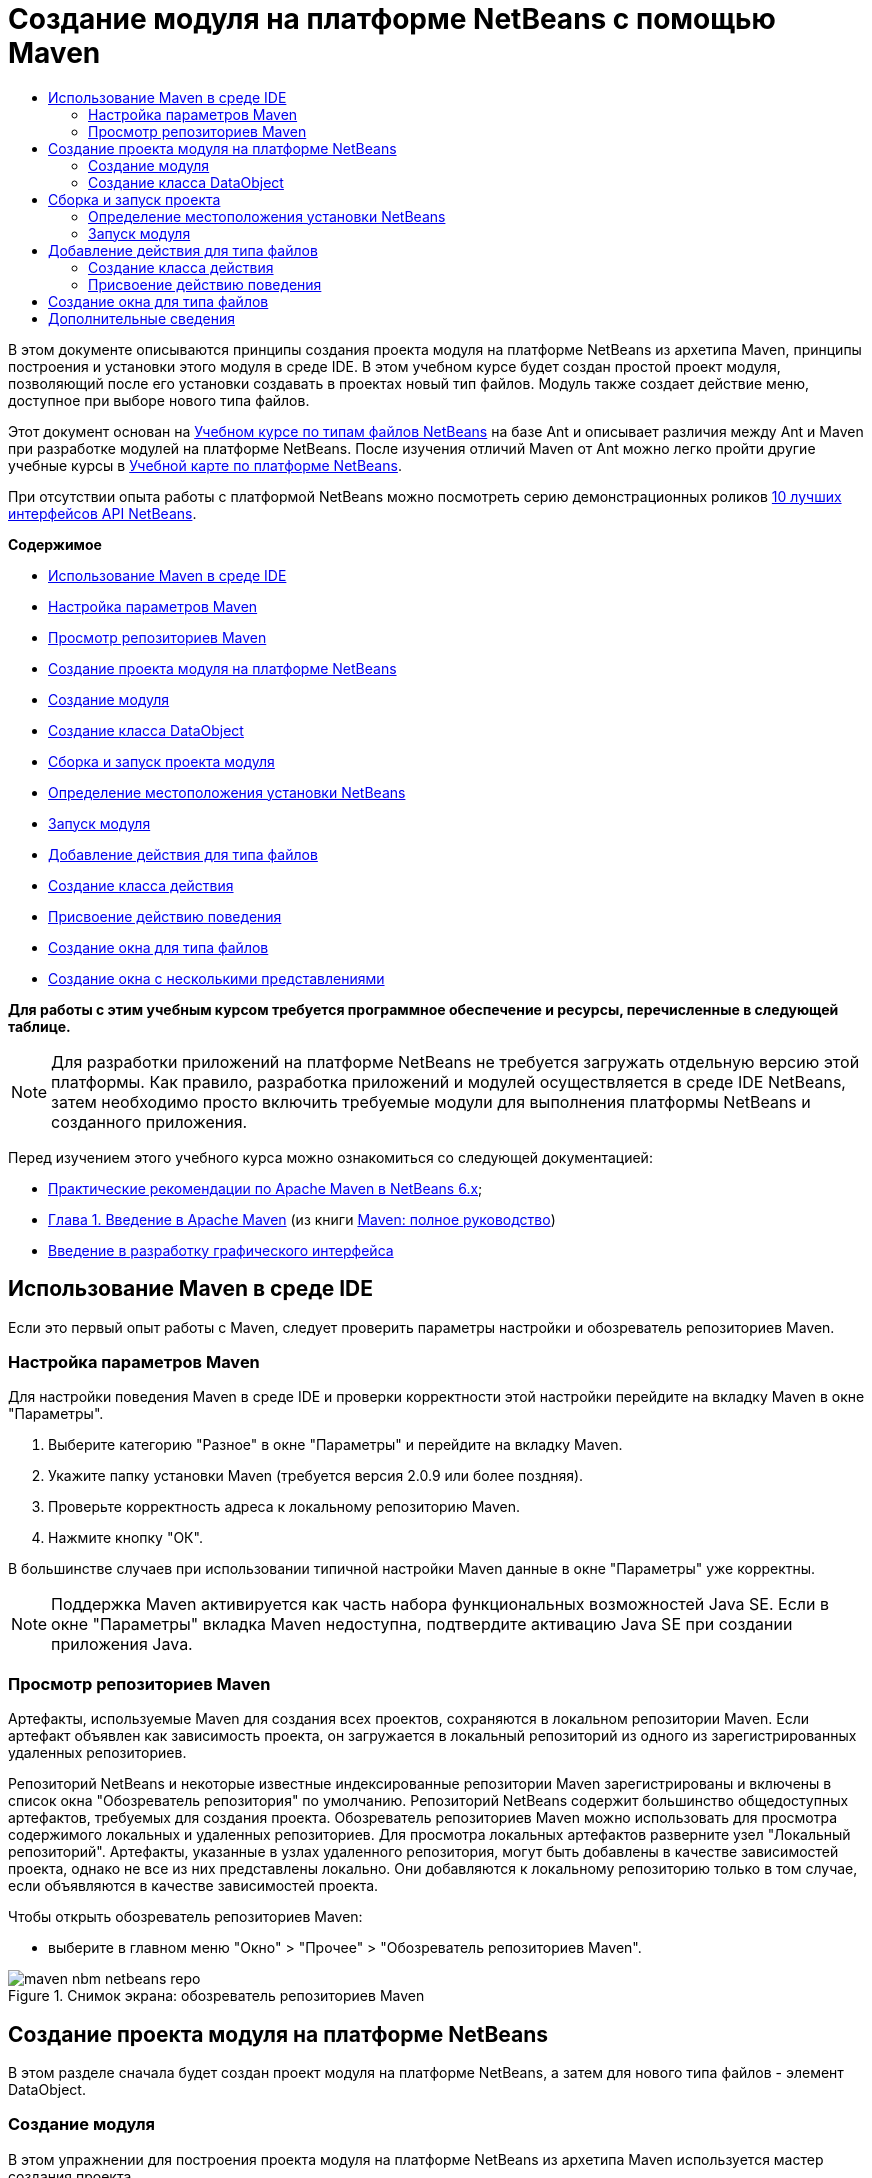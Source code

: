 // 
//     Licensed to the Apache Software Foundation (ASF) under one
//     or more contributor license agreements.  See the NOTICE file
//     distributed with this work for additional information
//     regarding copyright ownership.  The ASF licenses this file
//     to you under the Apache License, Version 2.0 (the
//     "License"); you may not use this file except in compliance
//     with the License.  You may obtain a copy of the License at
// 
//       http://www.apache.org/licenses/LICENSE-2.0
// 
//     Unless required by applicable law or agreed to in writing,
//     software distributed under the License is distributed on an
//     "AS IS" BASIS, WITHOUT WARRANTIES OR CONDITIONS OF ANY
//     KIND, either express or implied.  See the License for the
//     specific language governing permissions and limitations
//     under the License.
//

= Создание модуля на платформе NetBeans с помощью Maven
:jbake-type: platform-tutorial
:jbake-tags: tutorials 
:markup-in-source: verbatim,quotes,macros
:jbake-status: published
:syntax: true
:source-highlighter: pygments
:toc: left
:toc-title:
:icons: font
:experimental:
:description: Создание модуля на платформе NetBeans с помощью Maven - Apache NetBeans
:keywords: Apache NetBeans Platform, Platform Tutorials, Создание модуля на платформе NetBeans с помощью Maven

В этом документе описываются принципы создания проекта модуля на платформе NetBeans из архетипа Maven, принципы построения и установки этого модуля в среде IDE. В этом учебном курсе будет создан простой проект модуля, позволяющий после его установки создавать в проектах новый тип файлов. Модуль также создает действие меню, доступное при выборе нового типа файлов.

Этот документ основан на  link:https://netbeans.apache.org/tutorials/nbm-filetype_ru.html[Учебном курсе по типам файлов NetBeans] на базе Ant и описывает различия между Ant и Maven при разработке модулей на платформе NetBeans. После изучения отличий Maven от Ant можно легко пройти другие учебные курсы в  link:https://netbeans.apache.org/kb/docs/platform_ru.html[Учебной карте по платформе NetBeans].

При отсутствии опыта работы с платформой NetBeans можно посмотреть серию демонстрационных роликов  link:https://netbeans.apache.org/tutorials/nbm-10-top-apis.html[10 лучших интерфейсов API NetBeans].

*Содержимое*



* <<config,Использование Maven в среде IDE>>
* <<config1,Настройка параметров Maven>>
* <<config2,Просмотр репозиториев Maven>>
* <<01,Создание проекта модуля на платформе NetBeans>>
* <<01a,Создание модуля>>
* <<01b,Создание класса DataObject>>
* <<02,Сборка и запуск проекта модуля>>
* <<02a,Определение местоположения установки NetBeans>>
* <<02b,Запуск модуля>>
* <<03,Добавление действия для типа файлов>>
* <<03a,Создание класса действия>>
* <<03b,Присвоение действию поведения>>
* <<04,Создание окна для типа файлов>>
* <<05,Создание окна с несколькими представлениями>>

*Для работы с этим учебным курсом требуется программное обеспечение и ресурсы, перечисленные в следующей таблице.*


NOTE:  Для разработки приложений на платформе NetBeans не требуется загружать отдельную версию этой платформы. Как правило, разработка приложений и модулей осуществляется в среде IDE NetBeans, затем необходимо просто включить требуемые модули для выполнения платформы NetBeans и созданного приложения.

Перед изучением этого учебного курса можно ознакомиться со следующей документацией:

*  link:http://wiki.netbeans.org/MavenBestPractices[Практические рекомендации по Apache Maven в NetBeans 6.x];
*  link:http://www.sonatype.com/books/maven-book/reference/introduction.html[Глава 1. Введение в Apache Maven] (из книги  link:http://www.sonatype.com/books/maven-book/reference/public-book.html[Maven: полное руководство])
*  link:https://netbeans.apache.org/kb/docs/java/gui-functionality_ru.html[Введение в разработку графического интерфейса ]


== Использование Maven в среде IDE

Если это первый опыт работы с Maven, следует проверить параметры настройки и обозреватель репозиториев Maven.


=== Настройка параметров Maven

Для настройки поведения Maven в среде IDE и проверки корректности этой настройки перейдите на вкладку Maven в окне "Параметры".


[start=1]
1. Выберите категорию "Разное" в окне "Параметры" и перейдите на вкладку Maven.

[start=2]
1. Укажите папку установки Maven (требуется версия 2.0.9 или более поздняя).

[start=3]
1. Проверьте корректность адреса к локальному репозиторию Maven.

[start=4]
1. Нажмите кнопку "ОК".

В большинстве случаев при использовании типичной настройки Maven данные в окне "Параметры" уже корректны.

NOTE:  Поддержка Maven активируется как часть набора функциональных возможностей Java SE. Если в окне "Параметры" вкладка Maven недоступна, подтвердите активацию Java SE при создании приложения Java.


=== Просмотр репозиториев Maven

Артефакты, используемые Maven для создания всех проектов, сохраняются в локальном репозитории Maven. Если артефакт объявлен как зависимость проекта, он загружается в локальный репозиторий из одного из зарегистрированных удаленных репозиториев.

Репозиторий NetBeans и некоторые известные индексированные репозитории Maven зарегистрированы и включены в список окна "Обозреватель репозитория" по умолчанию. Репозиторий NetBeans содержит большинство общедоступных артефактов, требуемых для создания проекта. Обозреватель репозиториев Maven можно использовать для просмотра содержимого локальных и удаленных репозиториев. Для просмотра локальных артефактов разверните узел "Локальный репозиторий". Артефакты, указанные в узлах удаленного репозитория, могут быть добавлены в качестве зависимостей проекта, однако не все из них представлены локально. Они добавляются к локальному репозиторию только в том случае, если объявляются в качестве зависимостей проекта.

Чтобы открыть обозреватель репозиториев Maven:

* выберите в главном меню "Окно" > "Прочее" > "Обозреватель репозиториев Maven".

image::images/maven-nbm-netbeans-repo.png[title="Снимок экрана: обозреватель репозиториев Maven"]


== Создание проекта модуля на платформе NetBeans

В этом разделе сначала будет создан проект модуля на платформе NetBeans, а затем для нового типа файлов - элемент DataObject.


=== Создание модуля

В этом упражнении для построения проекта модуля на платформе NetBeans из архетипа Maven используется мастер создания проекта.


[start=1]
1. Откройте мастер создания проекта и выберите в категории Maven "Модуль Maven NetBeans". Нажмите кнопку "Далее".

[start=2]
1. В поле "Имя проекта" введите *AbcFileType*. Нажмите кнопку "Готово".

При нажатии кнопки "Готово" в среде IDE создается проект AbcFileType. Обратите внимание на POM: Maven будет использовать элемент  `` link:http://maven.apache.org/plugins/maven-jar-plugin/[maven-jar-plugin]``  для построения файла JAR, а элемент  `` link:http://bits.netbeans.org/mavenutilities/nbm-maven-plugin/[nbm-maven-plugin]``  добавит этот файл в пакет в качестве модуля на платформе NetBeans  ``nbm`` .


[source,xml,subs="{markup-in-source}"]
----

    <modelVersion>4.0.0</modelVersion>
    <groupId>com.mycompany</groupId>
    <artifactId>AbcFileType</artifactId>
    *<packaging>nbm</packaging>*
    <version>1.0-SNAPSHOT</version>
    <name>AbcFileType NetBeans Module</name>
    ...
    <build>
        <plugins>
            <plugin>
                <groupId>org.codehaus.mojo</groupId>
                *<artifactId>nbm-maven-plugin</artifactId>*
                <extensions>true</extensions>
            </plugin>
            ...
            <plugin>
            <groupId>org.apache.maven.plugins</groupId>
                *<artifactId>maven-jar-plugin</artifactId>*
                <version>2.2</version>
                <configuration>
                    <!-- to have the jar plugin pickup the nbm generated manifest -->
                    <useDefaultManifestFile>true</useDefaultManifestFile>
                </configuration>
            </plugin>
        </plugins>
    </build>
----


=== Создание класса DataObject

В этом разделе будет использован мастер создания файла для создания и распознавания нового типа файлов с именем  ``.abc`` . Мастер создаст  `` link:http://bits.netbeans.org/dev/javadoc/org-openide-loaders/org/openide/loaders/DataObject.html[DataObject]`` , средство разрешения типа MIME и шаблон для файлов  ``abc`` , а также изменит файл  ``layer.xml`` , чтобы добавить регистрационные записи для нового типа файлов.


[start=1]
1. В окне "Проекты" щелкните правой кнопкой мыши узел проекта и выберите "Создать" > "Тип файлов".

[start=2]
1. На панели "Распознавание файлов" введите *text/x-abc* в поле "Тип MIME" и *.abc .ABC* в поле "Расширение файла". Нажмите кнопку "Далее".
image::images/maven-single-new-filetype-wizard.png[title="Мастер создания файла"]

[start=3]
1. В качестве префикса имени класса введите *Abc*.

[start=4]
1. Нажмите кнопку "Обзор" и выберите изображение размером 16x16 пикселей в качестве значка нового типа файлов. Нажмите кнопку "Готово".

Можно сохранить на компьютере изображение  `` link:images/abc16.png[abc16.png]``  (
image::images/abc16.png[title="16x16"]) и указать его в мастере.

При нажатии кнопки "Готово" среда IDE создает класс  ``AbcDataObject``  и копирует этот значок типа файлов в пакет каталога  ``src/main/resources``  в узле "Другие источники".

image::images/maven-single-projects1.png[title="Снимок экрана: окно "Проекты""]

В окне "Проекты" отображается, что мастер создал средство разрешения типа MIME ( ``AbcResolver.xml`` ) и шаблон для файлов ( ``AbcTemplate.abc`` ) в каталоге  ``src/main/resources`` 

Дополнительные сведения о файлах, создаваемых средой IDE приведены в документе  link:https://netbeans.apache.org/wiki/devfaqdataobject[Что такое DataObject?] и в разделе  link:nbm-filetype_ru.html#recognizing[Распознавание файлов Abc]  link:nbm-filetype_ru.html[Учебного курса по типу файлов NBN].


== Сборка и запуск проекта

В этом разделе будет выполнена настройка модуля для его установки в текущую версию среды IDE. Новый экземпляр среды IDE запускается при запуске модуля.


=== Определение местоположения установки NetBeans

По умолчанию при использовании архетипа Maven для создания модуля на платформе NetBeans установка целевой платформы NetBeans не указывается. Проект можно построить, однако при попытке запустить его до указания каталога установки будет появляться сообщение в окне "Вывод", подобное сообщению на рисунке ниже.

image::images/output-build-error.png[title="Сообщение об ошибке построения в окне "Вывод""]

Чтобы установить и запустить модуль IDE, необходимо изменить элемент  ``nbm-maven-plugin``  в POM для указания пути к каталогу установки.


[start=1]
1. Раскройте узел "Файлы проекта" и откройте в редакторе файл  ``pom.xml`` .

[start=2]
1. Укажите путь к каталогу установки NetBeans, изменив элемент  ``nbm-maven-plugin``  для добавления элемента  ``<netbeansInstallation>`` .

[source,xml,subs="{markup-in-source}"]
----

<plugin>
    <groupId>org.codehaus.mojo</groupId>
    <artifactId>nbm-maven-plugin</artifactId>
    <version>3.2</version>
    <extensions>true</extensions>
    *<configuration>
       <netbeansInstallation>/home/me/netbeans-6.9</netbeansInstallation>
    </configuration>*
</plugin>
----

NOTE:  Для этого пути необходимо указать каталог, содержащий каталог  ``bin``  с выполняемым файлом.

Например, в OS X путь может выглядеть следующим образом:


[source,xml,subs="{markup-in-source}"]
----

<netbeansInstallation>/Applications/NetBeans/NetBeans 6.9.app/Contents/Resources/NetBeans</netbeansInstallation>
----


=== Запуск модуля

После указания каталога установки NetBeans модуль можно построить и запустить.


[start=1]
1. Щелкните правой кнопкой мыши узел проекта и выберите "Построить".

[start=2]
1. Щелкните правой кнопкой мыши узел проекта и выберите "Выполнить".

При нажатии кнопки "Выполнить" среда IDE запускает новый установленный модуль. Чтобы подтвердить корректность работы нового модуля, создайте новый проект и затем с помощью мастера создайте файл  ``abc`` . Например, можно создать простое приложение Java, открыть мастер создания файла и выбрать в категории "Прочее" тип файлов Empty Abc.

При создании нового файла укажите исходный файл, чтобы просмотреть его в окне "Проекты". Мастер создания типа файлов по умолчанию создает файл на корневом уровне проекта.


image::images/wizard-new-abc-file.png[title="Мастер создания файла с типом файлов Abc"] 
После создания новый файл abc отображается в окне "Проекты" со значком своего типа. Откройте этот файл в редакторе: его содержимое создано из шаблона файла.

image::images/maven-single-projects-abcfile.png[title="Файл Abc в окне "Проекты" и его содержимое в редакторе"]


== Добавление действия для типа файлов

В этом разделе будет добавлено действие, вызываемое щелчком правой кнопки мыши в контекстном меню узла для нового типа файлов.


=== Создание класса действия

В этом упражнении будет использован мастер создания действия для создания класса Java, выполняющего действие для нового типа файлов. Мастер также зарегистрирует этот класс в файле  ``layer.xml`` .


[start=1]
1. Щелкните узел проекта правой кнопкой мыши и выберите "Создать" > "Действие".

[start=2]
1. В панели "Тип действия" выберите "Включено по условию" и введите в поле "Класс cookie" *com.mycompany.abcfiletype.AbcDataObject*. Нажмите кнопку "Далее".
image::images/maven-single-newactionwizard.png[title="Мастер создания действия"]

[start=3]
1. Выберите в контекстном меню "Категория" команду "Изменить" и снимите флажок "Глобальный пункт меню".

[start=4]
1. Выберите "Пункт контекстного меню типов файлов" и укажите *text/x-abc* в контекстном меню "Тип содержимого". Нажмите кнопку "Далее".

[start=5]
1. Введите *MyAction* в поле "Имя класса" и *My Action* в поле "Отображаемое имя". Нажмите кнопку "Готово".

При нажатии кнопки "Готово" создается  ``MyAction.java``  в исходном файле  ``com.mycompany.abcfiletype`` . Откройте в редакторе файл  ``layer.xml`` : мастер добавил подробные данные о новом действии для типа файлов в элемент  ``Edit``  папки  ``Actions`` .


[source,xml,subs="{markup-in-source}"]
----

<folder name="Actions">
    <folder name="Edit">
        *<file name="com-mycompany-abcfiletype-MyAction.instance">*
            <attr name="delegate" methodvalue="org.openide.awt.Actions.inject"/>
            <attr name="displayName" bundlevalue="com.mycompany.abcfiletype.Bundle#CTL_MyAction"/>
            <attr name="injectable" stringvalue="com.mycompany.abcfiletype.MyAction"/>
            <attr name="instanceCreate" methodvalue="org.openide.awt.Actions.context"/>
            <attr name="noIconInMenu" boolvalue="false"/>
            <attr name="selectionType" stringvalue="EXACTLY_ONE"/>
            <attr name="type" stringvalue="com.mycompany.abcfiletype.AbcDataObject"/>
        </file>
    </folder>
</folder>
----

Также мастер создал элементы в папках  ``Loaders``  и  ``Factories`` , присваиваемые новому типу файлов. Действия меню для типа файлов  ``abc``  указываются в узле  ``Actions`` , а элемент  ``DataLoader``  — в узле  ``Factories`` .


[source,xml,subs="{markup-in-source}"]
----

 <folder name="Loaders">
    <folder name="text">
        *<folder name="x-abc">
            <folder name="Actions">
                <file name="com-mycompany-abcfiletype-MyAction.shadow">*
                    <attr name="originalFile" stringvalue="Actions/Edit/com-mycompany-abcfiletype-MyAction.instance"/>
                    *<attr name="position" intvalue="0"/>*
                </file>
                <file name="org-openide-actions-CopyAction.shadow">
                    <attr name="originalFile" stringvalue="Actions/Edit/org-openide-actions-CopyAction.instance"/>
                    <attr name="position" intvalue="400"/>
                </file>
                ...
            </folder>
            *<folder name="Factories">
                <file name="AbcDataLoader.instance">*
                    <attr name="SystemFileSystem.icon" urlvalue="nbresloc:/com/mycompany/abcfiletype/abc16.png"/>
                    <attr name="dataObjectClass" stringvalue="com.mycompany.abcfiletype.AbcDataObject"/>
                    <attr name="instanceCreate" methodvalue="org.openide.loaders.DataLoaderPool.factory"/>
                    <attr name="mimeType" stringvalue="text/x-abc"/>
                </file>
            </folder>
        </folder>
    </folder>
</folder>
----

Позиция элемента My Action в контекстном меню определяется атрибутом  ``position``  ( `` <attr name="position" intvalue="0"/>`` ). По умолчанию элементу  ``intvalue``  атрибута нового действия присваивается значение  ``0`` , что предоставляет этому действию самую верхнюю позицию в меню. Можно изменить этот порядок, изменив значение  ``intvalue`` . Например, если изменить значение  ``intvalue``  на  ``200`` , пункт меню My Action будет находиться ниже пункта "Открыть" (у действия "Открыть" значение  ``intvalue``  равно  ``100`` ).


=== Присвоение действию поведения

Теперь необходимо добавить код действия. В этом примере будет добавлен код, использующий  ``DialogDisplayer``  для открытия диалогового окна при выборе действия в контекстном меню. Чтобы использовать  ``DialogDisplayer`` , также необходимо объявить прямую зависимость от  ``org.openide.dialogs`` .


[start=1]
1. Измените метод  ``actionPerformed(ActionEvent ev)``  в  ``MyAction.java`` , чтобы открыть диалоговое окно при выборе My Action.

[source,java,subs="{markup-in-source}"]
----

@Override
public void actionPerformed(ActionEvent ev) {
   *FileObject f = context.getPrimaryFile();
   String displayName = FileUtil.getFileDisplayName(f);
   String msg = "This file is " + displayName + ".";
   NotifyDescriptor nd = new NotifyDescriptor.Message(msg);
   DialogDisplayer.getDefault().notify(nd);*
}
----


[start=2]
1. Исправьте операторы импорта и подтвердите импорт  ``*org.openide.filesystems.FileObject*`` . Сохраните изменения.

После исправления был добавлен оператор импорта для  ``org.openide.DialogDisplayer`` . Теперь необходимо объявить зависимость от артефакта  ``org.openide.dialogs``  как прямую зависимость, а не транзитивную.


[start=3]
1. Щелкните правой кнопкой мыши файл JAR  ``org.openide.dialogs``  в узле проекта "Библиотеки" и выберите команду "Объявить как прямую зависимость".

Теперь можно протестировать модуль, чтобы подтвердить корректность работы нового действия.

NOTE:  Чтобы запустить модуль, необходимо сначала очистить его и построить.


image::images/maven-single-action-popup.png[title="Файл Abc в окне "Проекты" и его содержимое в редакторе"]

Щелкните правой кнопкой мыши узел типа файлов  ``abc`` : элемент My Action является одним из пунктов контекстного меню.


== Создание окна для типа файлов

По умолчанию новый тип файлов открывается в базовом текстовом редакторе. Если для нового типа файлов не требуется использование редактора, можно создать новое окно специально для редактирования этого типа файлов. Затем можно изменить оконный компонент, чтобы предоставить другие способы редактирования файла. Например, можно создать визуальный редактор. В этом разделе будет создан новый оконный компонент специально для файлов нового типа.


[start=1]
1. Щелкните узел проекта правой кнопкой мыши и выберите "Создать" > "Окно".

[start=2]
1. Выберите в контекстном меню значение *editor* и установите флажок "Открывать при запуске приложения". Нажмите кнопку "Далее".

[start=3]
1. В качестве префикса имени класса введите *Abc*. Нажмите кнопку "Готово".

[start=4]
1. Откройте в редакторе  ``AbcDataObject.java``  и измените конструктор класса, чтобы использовать  `` link:http://bits.netbeans.org/dev/javadoc/org-openide-loaders/org/openide/loaders/OpenSupport.html[OpenSupport]``  вместо  ``DataEditorSupport`` .

[source,java,subs="{markup-in-source}"]
----

public AbcDataObject(FileObject pf, MultiFileLoader loader) throws DataObjectExistsException, IOException {
    super(pf, loader);
    CookieSet cookies = getCookieSet();
    *cookies.add((Node.Cookie) new AbcOpenSupport(getPrimaryEntry()));*
}
----


[start=5]
1. Создайте класс  ``AbcOpenSupport`` , вызываемый конструктором.

Нажмите сочетание клавиш ALT+ВВОД в строке, содержащей вызов  ``AbcOpenSupport`` , чтобы создать элемент  ``AbcOpenSupport``  в пакете  ``com.mycompany.abcfiletype`` .


[start=6]
1. Измените  ``AbcOpenSupport`` , чтобы расширить  ``OpenSupport``  и реализовать  ``OpenCookie``  и  ``CloseCookie`` .

[source,java,subs="{markup-in-source}"]
----

class AbcOpenSupport *extends OpenSupport implements OpenCookie, CloseCookie* {
----


[start=7]
1. Реализуйте абстрактные методы (ALT+ВВОД) и внесите в класс следующие изменения:

[source,java,subs="{markup-in-source}"]
----

    public AbcOpenSupport(*AbcDataObject.Entry entry*) {
        *super(entry);*
    }

    @Override
    protected CloneableTopComponent createCloneableTopComponent() {
        *AbcDataObject dobj = (AbcDataObject) entry.getDataObject();
        AbcTopComponent tc = new AbcTopComponent();
        tc.setDisplayName(dobj.getName());
        return tc;*
    }
----


[start=8]
1. Откройте в редакторе  ``AbcTopComponent``  и измените класс, чтобы расширить  ``CloneableTopComponent`` вместо  ``TopComponent`` .

[source,java,subs="{markup-in-source}"]
----

public final class AbcTopComponent extends *CloneableTopComponent* {
----


[start=9]
1. Измените значение модификатора класса с  ``private``  на  ``public`` .*public*

[source,java,subs="{markup-in-source}"]
----

 static AbcTopComponent instance;
----


[start=10]
1. Исправьте операторы импорта и сохраните измененные данные.

Теперь попробуйте запустить модуль еще раз после очистки и построения проекта.

image::images/maven-single-newfile-window.png[title="Файл Abc в окне "Проекты" и его содержимое в редакторе"]

Файлы abc открываются теперь в новом окне, а не в базовом редакторе.

В данном учебном курсе были рассмотрены принципы создания модуля на платформе NetBeans с помощью архетипа Maven, а также принципы его запуска. Также был рассмотрен процесс изменения проекта POM для указания местоположения установки целевой платформы NetBeans, чтобы команда "Выполнить" в среде IDE устанавливала модуль и запускала новый экземпляр этой среды. Кроме того, были рассмотрены некоторые принципы работы с типами файлов и элементами  ``DataObjects`` . Для получения дополнительных сведений об этом обратитесь к  link:https://netbeans.apache.org/tutorials/nbm-filetype_ru.html[Учебному курсу по типам файлов NetBeans]. Дополнительные примеры построения приложений и модулей на платформе NetBeans приведены в учебных курсах  link:https://netbeans.apache.org/kb/docs/platform_ru.html[Учебной карты по платформе NetBeans].


== Дополнительные сведения

Дополнительные сведения о создании и разработке приложений приведены в следующих ресурсах:

*  link:https://netbeans.apache.org/kb/docs/platform_ru.html[Учебная карта по платформе NetBeans]
*  link:http://bits.netbeans.org/dev/javadoc/[Документация Javadoc по интерфейсам API в среде NetBeans]

Если у вас возникли вопросы по платформе NetBeans, можно отправить их в список рассылки dev@platform.netbeans.org либо ознакомиться с  link:https://netbeans.org/projects/platform/lists/dev/archive[Архивом списка рассылки по платформе NetBeans].

